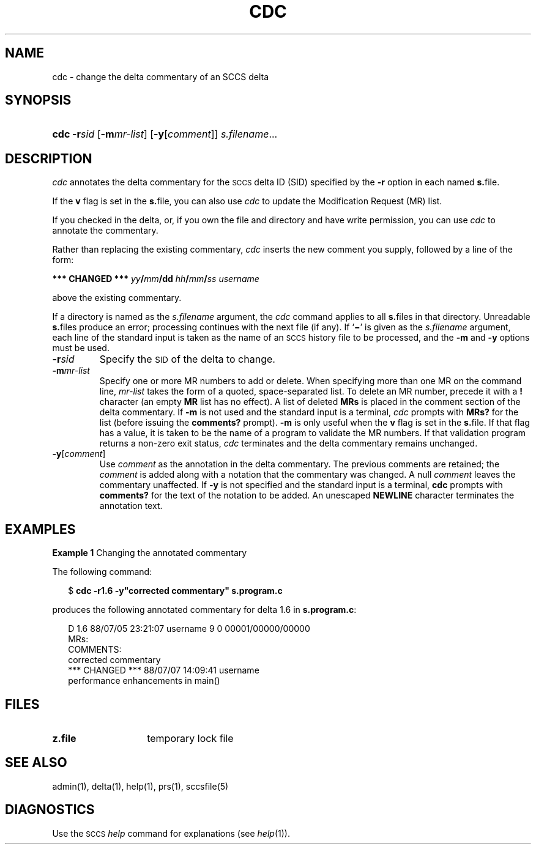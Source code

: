 .\"
.\" CDDL HEADER START
.\"
.\" The contents of this file are subject to the terms of the
.\" Common Development and Distribution License (the "License").  
.\" You may not use this file except in compliance with the License.
.\"
.\" You can obtain a copy of the license at usr/src/OPENSOLARIS.LICENSE
.\" or http://www.opensolaris.org/os/licensing.
.\" See the License for the specific language governing permissions
.\" and limitations under the License.
.\"
.\" When distributing Covered Code, include this CDDL HEADER in each
.\" file and include the License file at usr/src/OPENSOLARIS.LICENSE.
.\" If applicable, add the following below this CDDL HEADER, with the
.\" fields enclosed by brackets "[]" replaced with your own identifying
.\" information: Portions Copyright [yyyy] [name of copyright owner]
.\"
.\" CDDL HEADER END
.\" Copyright (c) 1999, Sun Microsystems, Inc.
.\"
.\" Portions Copyright (c) 2007 Gunnar Ritter, Freiburg i. Br., Germany
.\"
.\" Sccsid @(#)cdc.1	1.8 (gritter) 3/23/07
.\"
.\" from OpenSolaris sccs-cdc 1 "1 Nov 1999" "SunOS 5.11" "User Commands"
.TH CDC 1 "3/23/07" "" "User Commands"
.SH NAME
cdc \- change the delta commentary of an SCCS delta
.SH SYNOPSIS
.HP
.ad l
.nh
\fBcdc\fR \fB\-r\fR\fIsid\fR
[\fB\-m\fR\fImr\-list\fR] [\fB\-y\fR[\fIcomment\fR]]
\fIs.filename\fR...
.br
.ad b
.hy 1
.SH DESCRIPTION
.LP
\fIcdc\fR annotates the delta commentary for the \s-1SCCS\s+1 delta ID (SID) specified by the \fB\-r\fR
option in each named \fBs.\fRfile.
.PP
If the \fBv\fR flag is set in the \fBs.\fRfile,
you can also use \fIcdc\fR to update the Modification Request
(MR) list.
.PP
If you checked in the delta, or, if you own the file and directory
and have write permission, you can use \fIcdc\fR to annotate
the commentary.
.PP
Rather than replacing the existing commentary, \fIcdc\fR
inserts the new comment you supply, followed by a line of the form:
.PP
\fB*** CHANGED ***\fR \fIyy\fR\fB/\fR\fImm\fR\fB/\fR\fBdd\fR \fIhh\fR\fB/\fR\fImm\fR\fB/\fR\fIss\fR \fIusername\fR
.PP
above the existing commentary.
.PP
If a directory is named as the \fIs.filename\fR
argument, the \fIcdc\fR command applies to all \fBs.\fRfiles in that directory.
Unreadable \fBs.\fRfiles
produce an error; processing continues with the next file (if any).
If `\fB\(mi\fR' is given as the \fIs.filename\fR
argument, each line of the standard input is taken as the name of an \s-1SCCS\s+1 history file to be processed, and the \fB\-m\fR and \fB\-y\fR options must be used.
.TP
\fB\-r\fR\fIsid\fR
Specify the \s-1SID\s+1 of the delta to change.
.TP
\fB\-m\fR\fImr-list\fR
Specify one or more MR numbers to add or delete.
When specifying
more than one MR on the command line, \fImr-list\fR
takes the form of a quoted, space-separated list.
To delete an MR number,
precede it with a \fB!\fR character (an empty \fBMR\fR list has no effect).
A list of deleted \fBMRs\fR is placed in the comment section of the delta commentary.
If \fB\-m\fR is not used and the standard input is a terminal, \fIcdc\fR prompts with \fBMRs?\fR for the list (before
issuing the \fBcomments?\fR prompt).
\fB\-m\fR is
only useful when the \fBv\fR flag is set in the \fBs.\fRfile.
If that flag has a value, it is taken to be the name of
a program to validate the MR numbers.
If that validation program returns
a non-zero exit status, \fIcdc\fR terminates and the delta
commentary remains unchanged.
.TP
\fB\-y\fR[\fIcomment\fR]\fR
Use \fIcomment\fR as the annotation
in the delta commentary.
The previous comments are retained; the \fIcomment\fR is added along with a notation that the commentary
was changed.
A null \fIcomment\fR leaves the commentary
unaffected.
If \fB\-y\fR is not specified and the standard input
is a terminal, \fBcdc\fR prompts with \fBcomments?\fR
for the text of the notation to be added.
An unescaped \fBNEWLINE\fR character terminates the annotation text.
.SH EXAMPLES
.LP
\fBExample 1 \fRChanging the annotated commentary
.LP
The following command:
.PP
.in +2
.nf
$ \fBcdc \-r1.6 \-y"corrected commentary" s.program.c\fR
.fi
.in -2
.PP
produces the following annotated commentary for delta 1.6 in \fBs.program.c\fR:
.PP
.in +2
.nf
D 1.6 88/07/05 23:21:07 username 9 0 00001/00000/00000
MRs:
COMMENTS:
corrected commentary
*** CHANGED *** 88/07/07 14:09:41 username
performance enhancements in main()
.fi
.in -2
.SH FILES
.TP 14
\fBz.file\fR
temporary lock file
.SH SEE ALSO
admin(1), 
delta(1), 
help(1), 
prs(1), 
sccsfile(5) 
.SH DIAGNOSTICS
Use the \s-1SCCS\s+1 \fIhelp\fR
command for explanations (see 
\fIhelp\fR(1)).
